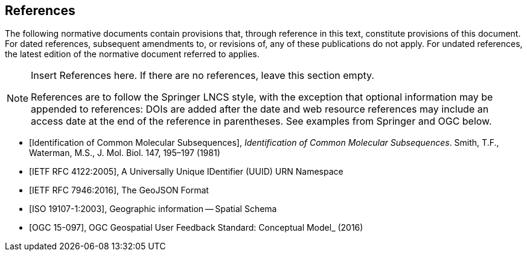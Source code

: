 [bibliography]
== References

The following normative documents contain provisions that, through reference in this text, constitute provisions of this document. For dated references, subsequent amendments to, or revisions of, any of these publications do not apply. For undated references, the latest edition of the normative document referred to applies.

[NOTE]
====
Insert References here. If there are no references, leave this section empty.

References are to follow the Springer LNCS style, with the exception that optional information may be appended to references: DOIs are added after the date and web resource references may include an access date at the end of the reference in parentheses. See examples from Springer and OGC below.
====

* [[[Smith81,Identification of Common Molecular Subsequences]]],
_Identification of Common Molecular Subsequences_.
Smith, T.F., Waterman, M.S., J. Mol. Biol. 147, 195–197 (1981)

* [[[RFC4122, IETF RFC 4122:2005]]], A Universally Unique IDentifier (UUID) URN Namespace

* [[[RFC7946, IETF RFC 7946:2016]]], The GeoJSON Format

* [[[ISO19107,ISO 19107-1:2003]]], Geographic information -- Spatial Schema

* [[[OGC15-097,OGC 15-097]]], OGC Geospatial User Feedback Standard: Conceptual Model_ (2016)
